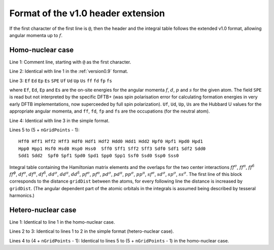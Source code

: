.. _version1.0:

===================================
Format of the v1.0 header extension
===================================

If the first character of the first line is ``@``, then the header and the
integral table follows the extended v1.0 format, allowing angular momenta up to
:math:`f`.

Homo-nuclear case
~~~~~~~~~~~~~~~~~

Line 1: Comment line, starting with ``@`` as the first character.

Line 2: Identical with line 1 in the :ref:`version0.9` format.

Line 3: ``Ef`` ``Ed`` ``Ep`` ``Es`` ``SPE`` ``Uf`` ``Ud`` ``Up`` ``Us`` ``ff``
``fd`` ``fp`` ``fs``

where ``Ef``, ``Ed``, ``Ep`` and ``Es`` are the on-site energies for the angular
momenta :math:`f`, :math:`d`, :math:`p` and :math:`s` for the given atom. The
field ``SPE`` is read but not interpreted by the specific DFTB+ (was spin
polarisation error for calculating formation energies in very early DFTB
implementations, now superceeded by full spin polarization). ``Uf``, ``Ud``,
``Up``, ``Us`` are the Hubbard U values for the appropriate angular momenta, and
``ff``, ``fd``, ``fp`` and ``fs`` are the occupations (for the neutral atom).

Line 4: Identical with line 3 in the simple format.

Lines 5 to (5 + ``nGridPoints`` - 1):

::

      Hff0 Hff1 Hff2 Hff3 Hdf0 Hdf1 Hdf2 Hdd0 Hdd1 Hdd2 Hpf0 Hpf1 Hpd0 Hpd1
      Hpp0 Hpp1 Hsf0 Hsd0 Hsp0 Hss0  Sff0 Sff1 Sff2 Sff3 Sdf0 Sdf1 Sdf2 Sdd0
      Sdd1 Sdd2  Spf0 Spf1 Spd0 Spd1 Spp0 Spp1 Ssf0 Ssd0 Ssp0 Sss0

Integral table containing the Hamiltonian matrix elements and the
overlaps for the two center interactions :math:`ff^\sigma`,
:math:`ff^\pi`, :math:`ff^\delta` :math:`ff^\phi`, :math:`df^\sigma`,
:math:`df^\pi`, :math:`df^\delta`, :math:`dd^\sigma`, :math:`dd^\pi`,
:math:`dd^\delta`, :math:`pf^\sigma`, :math:`pf^\pi`, :math:`pd^\sigma`,
:math:`pd^\pi`, :math:`pp^\sigma`, :math:`pp^\pi`, :math:`sf^\sigma`,
:math:`sd^\sigma`, :math:`sp^\sigma`, :math:`ss^\sigma`. The first line
of this block corresponds to the distance ``gridDist`` between the
atoms, for every following line the distance is increased by
``gridDist``. (The angular dependent part of the atomic orbitals in the
integrals is assumed being described by tesseral harmonics.)

Hetero-nuclear case
~~~~~~~~~~~~~~~~~~~

Line 1: Identical to line 1 in the homo-nuclear case.

Lines 2 to 3: Identical to lines 1 to 2 in the simple format
(hetero-nuclear case).

Lines 4 to (4 + ``nGridPoints`` - 1): Identical to lines 5 to (5 +
``nGridPoints`` - 1) in the homo-nuclear case.
